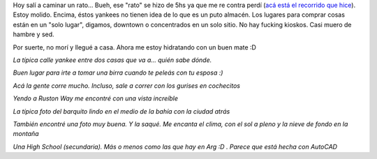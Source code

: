 .. link:
.. description:
.. tags: tacoma, viajes
.. date: 2013/04/25 21:40:32
.. title: Unas fotos de Tacoma, Washington
.. slug: unas-fotos-de-tacoma-washington

Hoy salí a caminar un rato... Bueh, ese "rato" se hizo de 5hs ya que me
re contra perdí (`acá está el recorrido que
hice <https://maps.google.com/maps?saddr=811+N+Cedar+St,+Tacoma,+Washington,+EEUU&daddr=47.27552,-122.4652853+to:47.28629,-122.488079+to:47.294599,-122.499181+to:N+42nd+St+to:47.258152,-122.5051389+to:47.2580704,-122.4948186+to:47.2552772,-122.4836337+to:811+N+Cedar+St,+Tacoma,+WA,+EEUU&hl=es-419&ll=47.274337,-122.476788&spn=0.047869,0.110378&sll=47.290699,-122.499962&sspn=0.011964,0.027595&geocode=FTUX0QIdYiqz-Cm1TorJHlWQVDEXV1vOEOfvzA%3BFQBe0QId-1Oz-CnXJUK_V1SQVDHS6HamP-JeVQ%3BFRKI0QId8fqy-CnBqhfYi1SQVDFXXtJGQDpJJw%3BFYeo0QIdk8-y-Cm_Ag4-gVSQVDHlviJYn6Z3Ag%3BFRaL0QIdErmy-A%3BFSga0QIdTriy-CmlzwZL11SQVDEGM2uLp1Vz4g%3BFdYZ0QIdnuCy-CkPlw7C2FSQVDG-pOjmmfk8Rw%3BFe0O0QIdTwyz-CkN0ByRIVWQVDEScHQPTVteSQ%3BFTUX0QIdYiqz-Cm1TorJHlWQVDEXV1vOEOfvzA&oq=811+N+Cedar+St,+Tacoma,+Washington,+EEUU&dirflg=w&mra=dpe&mrsp=3&sz=15&via=1,2,3,5,6,7&t=m&z=13>`__).
Estoy molido. Encima, éstos yankees no tienen idea de lo que es un puto
almacén. Los lugares para comprar cosas están en un "solo lugar",
digamos, downtown o concentrados en un solo sitio. No hay fucking
kioskos. Casi muero de hambre y sed.

Por suerte, no morí y llegué a casa. Ahora me estoy hidratando con un
buen mate :D

|DSC_9288|

*La típica calle yankee entre dos casas que va a... quién sabe dónde.*

|DSC_9289|

*Buen lugar para irte a tomar una birra cuando te peleás con tu esposa
:)*

|DSC_9297|

*Acá la gente corre mucho. Incluso, sale a correr con los gurises en
cochecitos*

|DSC_9304|

*Yendo a Ruston Way me encontré con una vista increíble*

.. raw:: html

   <iframe width="425" height="350" frameborder="0" scrolling="no" marginheight="0" marginwidth="0" src="https://maps.google.com/maps?saddr=811+N+Cedar+St,+Tacoma,+Washington,+EEUU&amp;daddr=47.2755183,-122.4652987+to:47.2862847,-122.4880965+to:47.2945953,-122.499184+to:N+42nd+St+to:47.2581519,-122.5051348+to:47.2580704,-122.4948186+to:47.2552737,-122.4836159+to:811+N+Cedar+St,+Tacoma,+WA,+EEUU&amp;hl=es-419&amp;sll=47.290699,-122.499962&amp;sspn=0.011964,0.027595&amp;geocode=FTUX0QIdYiqz-Cm1TorJHlWQVDEXV1vOEOfvzA%3BFf5d0QId7lOz-CnXJUK_V1SQVDHS6HamP-JeVQ%3BFQyI0QId4Pqy-CnBqhfYi1SQVDFXXtJGQDpJJw%3BFYOo0QIdkM-y-Cm_YH9AgVSQVDF6Nddrctmhow%3BFRaL0QIdErmy-A%3BFSca0QIdUriy-CmlzwZL11SQVDEGM2uLp1Vz4g%3BFdYZ0QIdnuCy-CkPlw7C2FSQVDG-pOjmmfk8Rw%3BFekO0QIdYQyz-CkN0ByRIVWQVDEScHQPTVteSQ%3BFTUX0QIdYiqz-Cm1TorJHlWQVDEXV1vOEOfvzA&amp;oq=811+N+Cedar+St,+Tacoma,+Washington,+EEUU&amp;dirflg=w&amp;mra=dpe&amp;mrsp=3&amp;sz=15&amp;via=1,2,3,5,6,7&amp;t=m&amp;ie=UTF8&amp;ll=47.290699,-122.499962&amp;spn=0.011964,0.027595&amp;output=embed"></iframe><br /><small><a href="https://maps.google.com/maps?saddr=811+N+Cedar+St,+Tacoma,+Washington,+EEUU&amp;daddr=47.2755183,-122.4652987+to:47.2862847,-122.4880965+to:47.2945953,-122.499184+to:N+42nd+St+to:47.2581519,-122.5051348+to:47.2580704,-122.4948186+to:47.2552737,-122.4836159+to:811+N+Cedar+St,+Tacoma,+WA,+EEUU&amp;hl=es-419&amp;sll=47.290699,-122.499962&amp;sspn=0.011964,0.027595&amp;geocode=FTUX0QIdYiqz-Cm1TorJHlWQVDEXV1vOEOfvzA%3BFf5d0QId7lOz-CnXJUK_V1SQVDHS6HamP-JeVQ%3BFQyI0QId4Pqy-CnBqhfYi1SQVDFXXtJGQDpJJw%3BFYOo0QIdkM-y-Cm_YH9AgVSQVDF6Nddrctmhow%3BFRaL0QIdErmy-A%3BFSca0QIdUriy-CmlzwZL11SQVDEGM2uLp1Vz4g%3BFdYZ0QIdnuCy-CkPlw7C2FSQVDG-pOjmmfk8Rw%3BFekO0QIdYQyz-CkN0ByRIVWQVDEScHQPTVteSQ%3BFTUX0QIdYiqz-Cm1TorJHlWQVDEXV1vOEOfvzA&amp;oq=811+N+Cedar+St,+Tacoma,+Washington,+EEUU&amp;dirflg=w&amp;mra=dpe&amp;mrsp=3&amp;sz=15&amp;via=1,2,3,5,6,7&amp;t=m&amp;ie=UTF8&amp;ll=47.290699,-122.499962&amp;spn=0.011964,0.027595&amp;source=embed" style="color:#0000FF;text-align:left">Ver mapa más grande</a></small>


|DSC_9328|

*La típica foto del barquito lindo en el medio de la bahía con la ciudad
atrás*

|DSC_9350|

*También encontré una foto muy buena. Y la saqué. Me encanta el clima,
con el sol a pleno y la nieve de fondo en la montaña*

|DSC_9358|

*Una High School (secundaria). Más o menos como las que hay en Arg :D .
Parece que está hecha con AutoCAD*

.. |DSC_9288| image:: http://humitos.files.wordpress.com/2013/04/dsc_9288.jpg?w=580
   :target: http://humitos.files.wordpress.com/2013/04/dsc_9288.jpg
.. |DSC_9289| image:: http://humitos.files.wordpress.com/2013/04/dsc_9289.jpg?w=580
   :target: http://humitos.files.wordpress.com/2013/04/dsc_9289.jpg
.. |DSC_9297| image:: http://humitos.files.wordpress.com/2013/04/dsc_9297.jpg?w=580
   :target: http://humitos.files.wordpress.com/2013/04/dsc_9297.jpg
.. |DSC_9304| image:: http://humitos.files.wordpress.com/2013/04/dsc_9304.jpg?w=580
   :target: http://humitos.files.wordpress.com/2013/04/dsc_9304.jpg
.. |DSC_9328| image:: http://humitos.files.wordpress.com/2013/04/dsc_9328.jpg?w=580
   :target: http://humitos.files.wordpress.com/2013/04/dsc_9328.jpg
.. |DSC_9350| image:: http://humitos.files.wordpress.com/2013/04/dsc_9350.jpg?w=580
   :target: http://humitos.files.wordpress.com/2013/04/dsc_9350.jpg
.. |DSC_9358| image:: http://humitos.files.wordpress.com/2013/04/dsc_9358.jpg?w=580
   :target: http://humitos.files.wordpress.com/2013/04/dsc_9358.jpg
